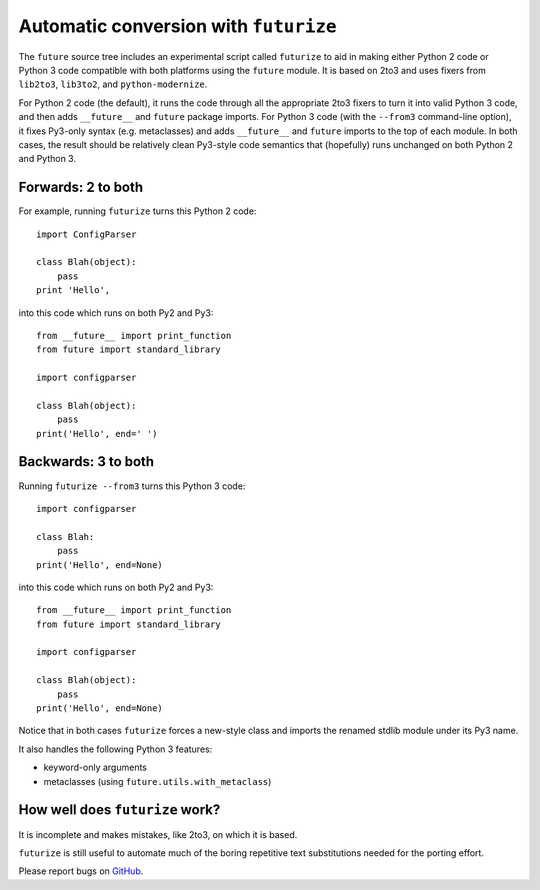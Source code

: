 .. _automatic-conversion:

Automatic conversion with ``futurize``
======================================

The ``future`` source tree includes an experimental script called ``futurize``
to aid in making either Python 2 code or Python 3 code compatible with both
platforms using the ``future`` module. It is based on 2to3 and uses fixers from
``lib2to3``, ``lib3to2``, and ``python-modernize``.

For Python 2 code (the default), it runs the code through all the
appropriate 2to3 fixers to turn it into valid Python 3 code, and then
adds ``__future__`` and ``future`` package imports. For Python 3 code
(with the ``--from3`` command-line option), it fixes Py3-only syntax
(e.g.  metaclasses) and adds ``__future__`` and ``future`` imports to the
top of each module. In both cases, the result should be relatively clean
Py3-style code semantics that (hopefully) runs unchanged on both Python 2
and Python 3.

.. _forwards-conversion:

Forwards: 2 to both
--------------------

For example, running ``futurize`` turns this Python 2 code::
    
    import ConfigParser

    class Blah(object):
        pass
    print 'Hello',

into this code which runs on both Py2 and Py3::
    
    from __future__ import print_function
    from future import standard_library
    
    import configparser

    class Blah(object):
        pass
    print('Hello', end=' ')


.. _backwards-conversion:

Backwards: 3 to both
--------------------

Running ``futurize --from3`` turns this Python 3 code::
    
    import configparser
    
    class Blah:
        pass
    print('Hello', end=None)

into this code which runs on both Py2 and Py3::
    
    from __future__ import print_function
    from future import standard_library
    
    import configparser

    class Blah(object):
        pass
    print('Hello', end=None)

Notice that in both cases ``futurize`` forces a new-style class and
imports the renamed stdlib module under its Py3 name.

It also handles the following Python 3 features:

- keyword-only arguments
- metaclasses (using ``future.utils.with_metaclass``)


How well does ``futurize`` work?
--------------------------------
It is incomplete and makes mistakes, like 2to3, on which it is based.

``futurize`` is still useful to automate much of the boring repetitive
text substitutions needed for the porting effort.

Please report bugs on `GitHub <http://github.com/edschofield/python-future/>`_.


